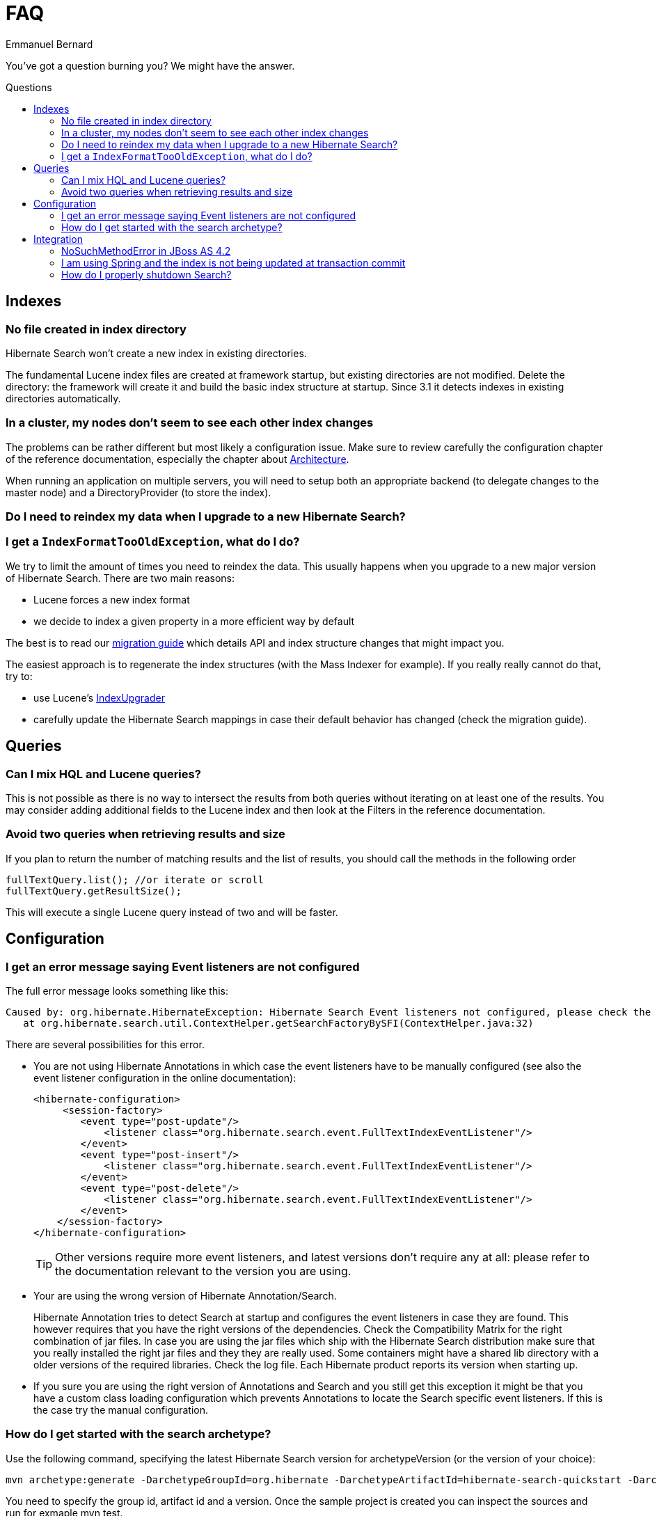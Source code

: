 = FAQ
Emmanuel Bernard
:awestruct-layout: project-standard
:awestruct-project: search
:toc:
:toc-placement: preamble
:toc-title: Questions

You've got a question burning you? We might have the answer.

== Indexes

=== No file created in index directory

Hibernate Search won't create a new index in existing directories.

The fundamental Lucene index files are created at framework startup, but existing directories are not modified.
Delete the directory: the framework will create it and build the basic index structure at startup.
Since 3.1 it detects indexes in existing directories automatically.

=== In a cluster, my nodes don't seem to see each other index changes

The problems can be rather different but most likely a configuration issue.
Make sure to review carefully the configuration chapter of the reference documentation,
especially the chapter about http://docs.jboss.org/hibernate/search/5.2/reference/en-US/html_single/#search-architecture[Architecture].

When running an application on multiple servers, you will need to setup both an appropriate backend
(to delegate changes to the master node) and a DirectoryProvider (to store the index).

=== Do I need to reindex my data when I upgrade to a new Hibernate Search?
=== I get a `IndexFormatTooOldException`, what do I do?

We try to limit the amount of times you need to reindex the data.
This usually happens when you upgrade to a new major version of Hibernate Search.
There are two main reasons:

* Lucene forces a new index format
* we decide to index a given property in a more efficient way by default

The best is to read our link:/search/documentation/migrate/[migration guide] which details API and index structure changes that might impact you.

The easiest approach is to regenerate the index structures (with the Mass Indexer for example).
If you really really cannot do that, try to:

* use Lucene's http://lucene.apache.org/core/5_3_0/MIGRATE.html[IndexUpgrader]
* carefully update the Hibernate Search mappings in case their default behavior has changed (check the migration guide).

== Queries

=== Can I mix HQL and Lucene queries?

This is not possible as there is no way to intersect the results from both queries without iterating on at least one of the results.
You may consider adding additional fields to the Lucene index and then look at the Filters in the reference documentation.

=== Avoid two queries when retrieving results and size

If you plan to return the number of matching results and the list of results, you should call the methods in the following order

[source,java]
----
fullTextQuery.list(); //or iterate or scroll
fullTextQuery.getResultSize();
----

This will execute a single Lucene query instead of two and will be faster.

== Configuration

=== I get an error message saying Event listeners are not configured

The full error message looks something like this:

----
Caused by: org.hibernate.HibernateException: Hibernate Search Event listeners not configured, please check the reference documentation and the application's hibernate.cfg.xml
   at org.hibernate.search.util.ContextHelper.getSearchFactoryBySFI(ContextHelper.java:32) 
----
 
There are several possibilities for this error.

* You are not using Hibernate Annotations in which case the event listeners have to be manually configured (see also the event listener configuration in the online documentation):
+
[source,xml]
----
<hibernate-configuration>
     <session-factory>
        <event type="post-update"/>
            <listener class="org.hibernate.search.event.FullTextIndexEventListener"/>
        </event>
        <event type="post-insert"/>
            <listener class="org.hibernate.search.event.FullTextIndexEventListener"/>
        </event>
        <event type="post-delete"/>
            <listener class="org.hibernate.search.event.FullTextIndexEventListener"/>
        </event>
    </session-factory>
</hibernate-configuration>
----
+
TIP: Other versions require more event listeners, and latest versions don't require any at all: please refer to the documentation relevant to the version you are using.

* Your are using the wrong version of Hibernate Annotation/Search.
+
Hibernate Annotation tries to detect Search at startup and configures the event listeners in case they are found.
This however requires that you have the right versions of the dependencies.
Check the Compatibility Matrix for the right combination of jar files.
In case you are using the jar files which ship with the Hibernate Search distribution make sure that you really installed the right jar files and they they are really used.
Some containers might have a shared lib directory with a older versions of the required libraries. Check the log file.
Each Hibernate product reports its version when starting up.
* If you sure you are using the right version of Annotations and Search and you still get this exception it might be that you have a custom class loading configuration which prevents Annotations to locate the Search specific event listeners.
If this is the case try the manual configuration.

=== How do I get started with the search archetype?

Use the following command, specifying the latest Hibernate Search version for archetypeVersion (or the version of your choice):

[source]
----
mvn archetype:generate -DarchetypeGroupId=org.hibernate -DarchetypeArtifactId=hibernate-search-quickstart -DarchetypeVersion=4.0.0.Final -DarchetypeRepository=http://repository.jboss.org/nexus/content/groups/public-jboss/
----

You need to specify the group id, artifact id and a version.
Once the sample project is created you can inspect the sources and run for exmaple mvn test.

To get a full list of available archetypes in the repo run:

[source]
----
mvn archetype:generate -DarchetypeRepository=http://repository.jboss.org/nexus/content/groups/public-jboss
----

== Integration

=== +NoSuchMethodError+ in JBoss AS 4.2

The error is: `Caused by: java.lang.NoSuchMethodError: org.hibernate.search.FullTextSession.createFullTextQuery(Lorg/apache/lucene/search/Query;[Ljava/lang/Class;)Lorg/hibernate/search/FullTextQuery;`

Hibernate Search 3.0 requires Hibernate Annotations 3.3.x and JBoss AS 4.2 ships with 3.2.x. Replace the following jars:

* hibernate-annotations.jar (3.3.x for Search 3.0)
* hibernate-validator.jar (3.0.x for Search 3.0)
* hibernate-entitymanager.jar (3.3.x for Search 3.0)
* hibernate-commons-annotations.jar (3.0.x for Search 3.0)

in `[JBOSS_HOME]/server/[myconfig]/lib`.
Then place Hibernate Search and Lucene JARs in your EAR or WAR.

=== I am using Spring and the index is not being updated at transaction commit

See also http://www.hibernate.org/441.html[spring integration] and especially check you're using the correct transaction manager:

[source,xml]
----
<bean id="transactionManager" class="org.springframework.orm.jpa.JpaTransactionManager">
----

=== How do I properly shutdown Search?

Search is using background threads to manage the indexes; they are gracefully closed when you close Hibernate's +SessionFactory+.
Closing the +SessionFactory+ is always recommended; when using Search it's mandatory, otherwise your application might never terminate.

[source,java]
----
sessionFactory.close();
----

When using `exclusive_index_use=true` it's also needed to properly clear the index locks; note that this options is enabled by default since Hibernate Search 4.0.

